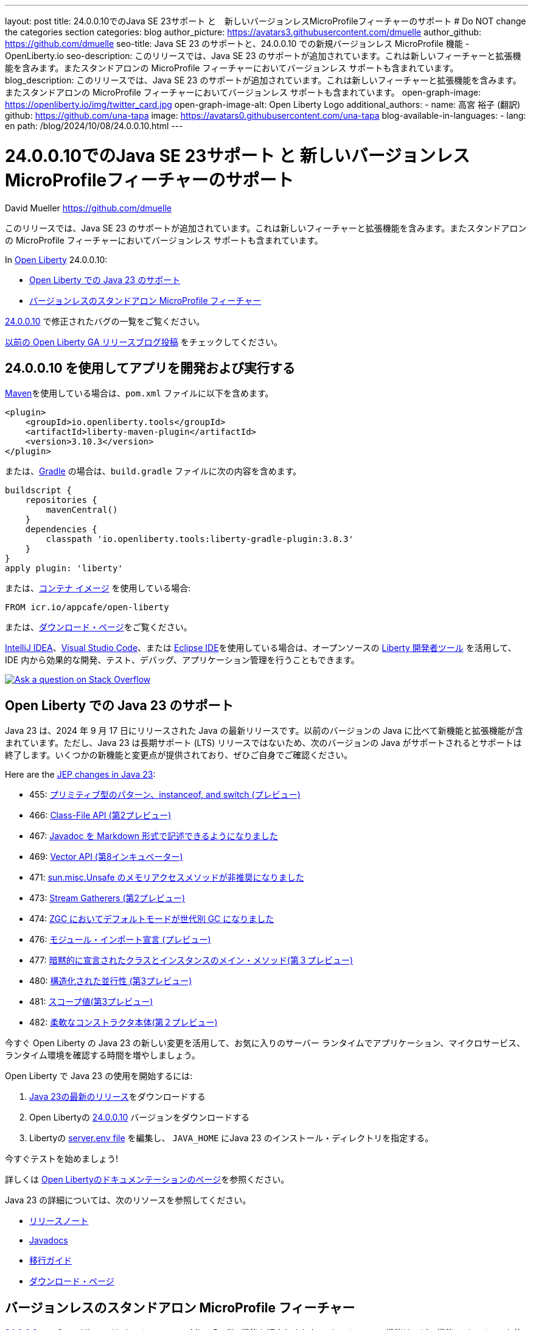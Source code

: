 ---
layout: post
title: 24.0.0.10でのJava SE 23サポート と　新しいバージョンレスMicroProfileフィーチャーのサポート
# Do NOT change the categories section
categories: blog
author_picture: https://avatars3.githubusercontent.com/dmuelle
author_github: https://github.com/dmuelle
seo-title: Java SE 23 のサポートと、24.0.0.10 での新規バージョンレス MicroProfile 機能 - OpenLiberty.io
seo-description: このリリースでは、Java SE 23 のサポートが追加されています。これは新しいフィーチャーと拡張機能を含みます。またスタンドアロンの MicroProfile フィーチャーにおいてバージョンレス サポートも含まれています。
blog_description: このリリースでは、Java SE 23 のサポートが追加されています。これは新しいフィーチャーと拡張機能を含みます。またスタンドアロンの MicroProfile フィーチャーにおいてバージョンレス サポートも含まれています。
open-graph-image: https://openliberty.io/img/twitter_card.jpg
open-graph-image-alt: Open Liberty Logo
additional_authors: 
- name: 高宮 裕子 (翻訳)
  github: https://github.com/una-tapa
  image: https://avatars0.githubusercontent.com/una-tapa
blog-available-in-languages:
- lang: en
  path: /blog/2024/10/08/24.0.0.10.html
---

= 24.0.0.10でのJava SE 23サポート と 新しいバージョンレスMicroProfileフィーチャーのサポート
David Mueller <https://github.com/dmuelle>

:imagesdir: /
:url-prefix:
:url-about: /


このリリースでは、Java SE 23 のサポートが追加されています。これは新しいフィーチャーと拡張機能を含みます。またスタンドアロンの MicroProfile フィーチャーにおいてバージョンレス サポートも含まれています。


In link:{url-about}[Open Liberty] 24.0.0.10:

* <<#java, Open Liberty での Java 23 のサポート>>

* <<#mp, バージョンレスのスタンドアロン MicroProfile フィーチャー>>


link:https://github.com/OpenLiberty/open-liberty/issues?q=label%3Arelease%3A240010+label%3A%22release+bug%22[24.0.0.10] で修正されたバグの一覧をご覧ください。

link:{url-prefix}/blog/?search=release&search!=beta[以前の Open Liberty GA リリースブログ投稿] をチェックしてください。




[#run]



== 24.0.0.10 を使用してアプリを開発および実行する

link:{url-prefix}/guides/maven-intro.html[Maven]を使用している場合は、`pom.xml` ファイルに以下を含めます。

[source,xml]
----
<plugin>
    <groupId>io.openliberty.tools</groupId>
    <artifactId>liberty-maven-plugin</artifactId>
    <version>3.10.3</version>
</plugin>
----

または、link:{url-prefix}/guides/gradle-intro.html[Gradle] の場合は、`build.gradle` ファイルに次の内容を含めます。

[source,gradle]
----
buildscript {
    repositories {
        mavenCentral()
    }
    dependencies {
        classpath 'io.openliberty.tools:liberty-gradle-plugin:3.8.3'
    }
}
apply plugin: 'liberty'
----

または、link:{url-prefix}/docs/latest/container-images.html[コンテナ イメージ] を使用している場合:

[source]
----
FROM icr.io/appcafe/open-liberty
----

または、link:{url-prefix}/start/[ダウンロード・ページ]をご覧ください。

link:https://plugins.jetbrains.com/plugin/14856-liberty-tools[IntelliJ IDEA]、link:https://marketplace.visualstudio.com/items?itemName=Open-Liberty.liberty-dev-vscode-ext[Visual Studio Code]、または link:https://marketplace.eclipse.org/content/liberty-tools[Eclipse IDE]を使用している場合は、オープンソースの link:https://openliberty.io/docs/latest/develop-liberty-tools.html[Liberty 開発者ツール] を活用して、IDE 内から効果的な開発、テスト、デバッグ、アプリケーション管理を行うこともできます。

[link=https://stackoverflow.com/tags/open-liberty]
image::img/blog/blog_btn_stack_ja.svg[Ask a question on Stack Overflow, align="center"]



// // // // DO NOT MODIFY THIS COMMENT BLOCK <GHA-BLOG-TOPIC> // // // //
// Blog issue: https://github.com/OpenLiberty/open-liberty/issues/29720
// Contact/Reviewer: gjwatts
// // // // // // // //
[#java]
== Open Liberty での Java 23 のサポート

Java 23 は、2024 年 9 月 17 日にリリースされた Java の最新リリースです。以前のバージョンの Java に比べて新機能と拡張機能が含まれています。ただし、Java 23 は長期サポート (LTS) リリースではないため、次のバージョンの Java がサポートされるとサポートは終了します。いくつかの新機能と変更点が提供されており、ぜひご自身でご確認ください。

Here are the link:https://openjdk.org/projects/jdk/23/[JEP changes in Java 23]:

* 455: link:https://openjdk.org/jeps/455[プリミティブ型のパターン、instanceof, and switch (プレビュー)]
* 466: link:https://openjdk.org/jeps/466[Class-File API (第2プレビュー)]
* 467: link:https://openjdk.org/jeps/467[Javadoc を Markdown 形式で記述できるようになりました]
* 469: link:https://openjdk.org/jeps/469[Vector API (第8インキュベーター)]
* 471: link:https://openjdk.org/jeps/471[sun.misc.Unsafe のメモリアクセスメソッドが非推奨になりました]
* 473: link:https://openjdk.org/jeps/473[Stream Gatherers (第2プレビュー)]
* 474: link:https://openjdk.org/jeps/474[ZGC においてデフォルトモードが世代別 GC になりました]
* 476: link:https://openjdk.org/jeps/476[モジュール・インポート宣言 (プレビュー)]
* 477: link:https://openjdk.org/jeps/477[暗黙的に宣言されたクラスとインスタンスのメイン・メソッド(第３プレビュー)]
* 480: link:https://openjdk.org/jeps/480[構造化された並行性 (第3プレビュー)]
* 481: link:https://openjdk.org/jeps/481[スコープ値(第3プレビュー)]
* 482: link:https://openjdk.org/jeps/482[柔軟なコンストラクタ本体(第２プレビュー)]


今すぐ Open Liberty の Java 23 の新しい変更を活用して、お気に入りのサーバー ランタイムでアプリケーション、マイクロサービス、ランタイム環境を確認する時間を増やしましょう。

Open Liberty で Java 23 の使用を開始するには:

. link:https://developer.ibm.com/languages/java/semeru-runtimes/downloads/?version=23[Java 23の最新のリリース]をダウンロードする
. Open Libertyの link:{url-prefix}/downloads/#runtime_releases[24.0.0.10] バージョンをダウンロードする
. Libertyの link:{url-prefix}/docs/latest/reference/config/server-configuration-overview.html#server-env[server.env file] を編集し、 `JAVA_HOME` にJava 23 のインストール・ディレクトリを指定する。

今すぐテストを始めましょう!

詳しくは link:{url-prefix}/docs[Open Libertyのドキュメンテーションのページ]を参照ください。

Java 23 の詳細については、次のリソースを参照してください。

- link:https://jdk.java.net/23/release-notes[リリースノート]
- link:https://docs.oracle.com/en/java/javase/23/docs/api/index.html[Javadocs]
- link:https://docs.oracle.com/en/java/javase/23/migrate/index.html[移行ガイド]
- link:https://developer.ibm.com/languages/java/semeru-runtimes/downloads/?version=23[ダウンロード・ページ]

// DO NOT MODIFY THIS LINE. </GHA-BLOG-TOPIC>

// // // // DO NOT MODIFY THIS COMMENT BLOCK <GHA-BLOG-TOPIC> // // // //
// Blog issue: https://github.com/OpenLiberty/open-liberty/issues/29749
// Contact/Reviewer: jhanders34
// // // // // // // //
[#mp]
== バージョンレスのスタンドアロン MicroProfile フィーチャー

link:{url-prefix}/blog/2024/08/13/24.0.0.8.html#versionless[24.0.0.8] で、Open Liberty はバージョンレスの MicroProfile 機能を紹介しました。バージョンレス機能は、どの機能のバージョンを使用するかを知る必要なく、簡単にLibertyの機能を使用できるようにします。バージョンレス機能の最初のリリースには、MicroProfile のリリースの一部ではないが、他の MicroProfile の機能と一緒に動作できるスタンドアロンの MicroProfile 技術は含まれていません。このような機能の例は `mpContextPropagation-1.3` です。

24.0.0.10 では、Open Liberty はスタンドアロン MicroProfile 機能のバージョンレス機能を追加します。次のバージョンレス機能が追加されました。

- `mpContextPropagation`
- `mpGraphQL`
- `mpReactiveMessaging`
- `mpReactiveStreams`

次の `server.xml` 構成ファイルは、新しいバージョンレス スタンドアロン機能を備えた MicroProfile プラットフォーム `microProfile-6.1` を使用します。

[source,xml]
----
<featureManager>
    <platform>microProfile-6.1</platform>
    <feature>mpContextPropagation</feature>
    <feature>mpGraphQL</feature>
    <feature>mpReactiveMessaging</feature>
    <feature>mpReactiveStreams</feature>
</featureManager>
----

利用可能なプラットフォームとバージョンレス機能の詳細については、link:{url-prefix}/docs/latest/reference/feature/versionless-features.html[Open Liberty docs]をご覧ください。今後のバージョンレス機能とプラットフォームのリリースにご期待ください。

// DO NOT MODIFY THIS LINE. </GHA-BLOG-TOPIC>



== Open Liberty 24.0.0.10 を今すぐ入手

こちらのリンクから入手できます。 <<run, Maven、Gradle、Docker、およびダウンロード可能なアーカイブとして実行されます>>

